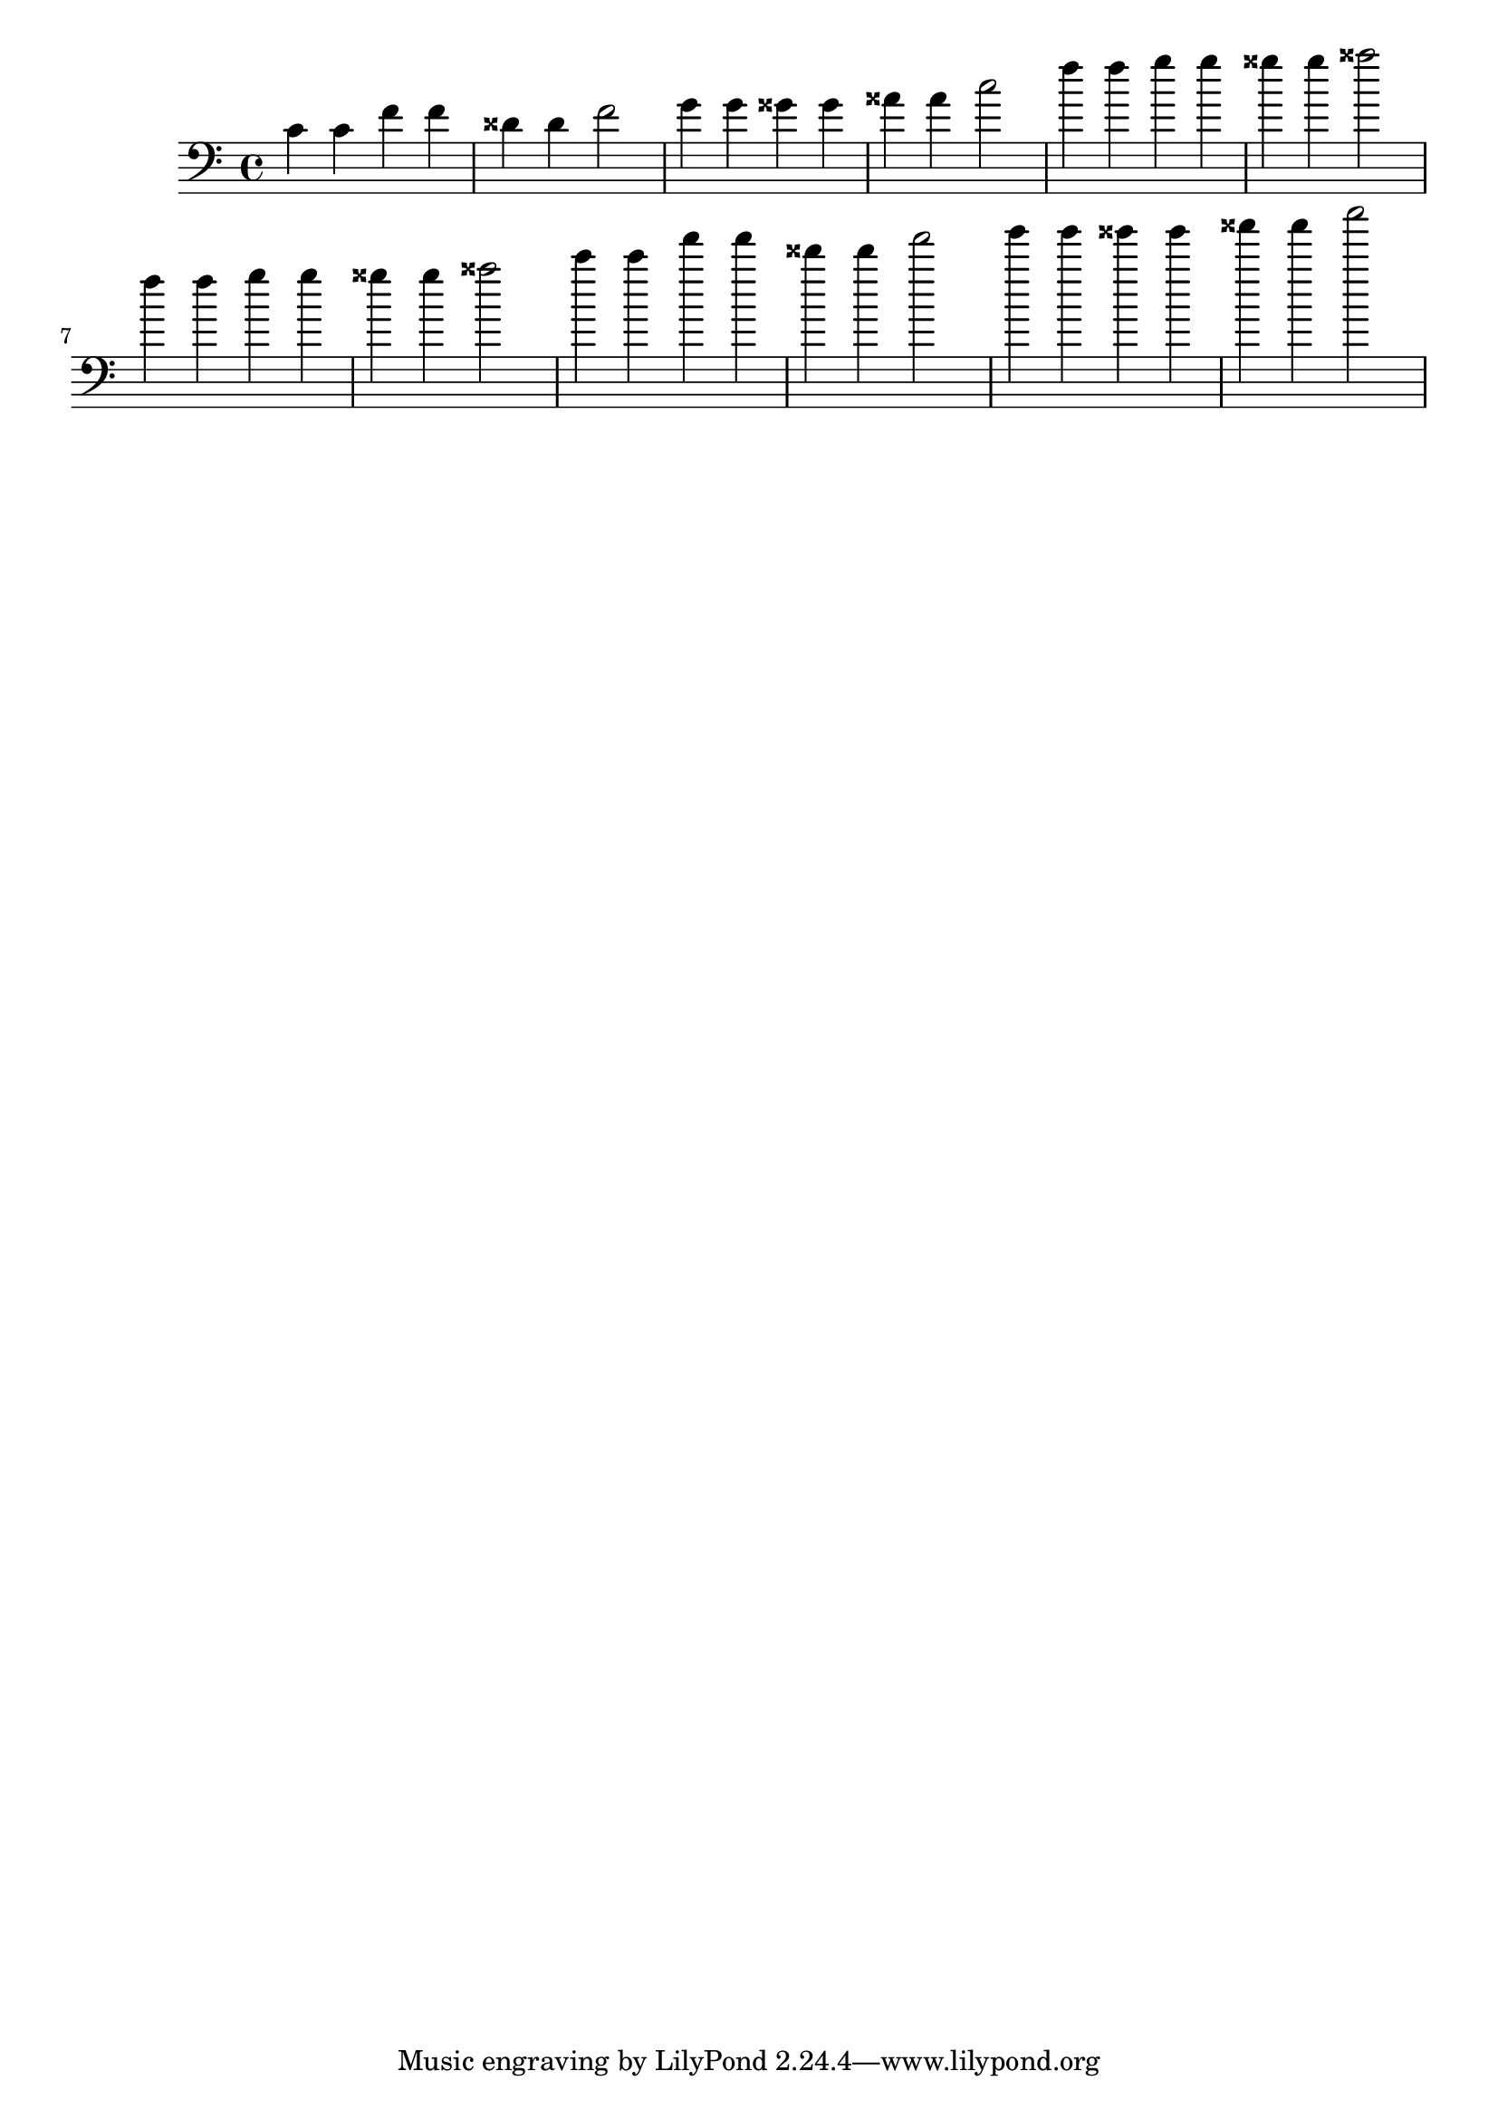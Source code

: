 \version "2.22.1"

\relative c'{
  \clef bass
  \key c \major
  \time 4/4

  c 4 c f f disis disis f 2
  g 4 g gisis gisis aisis aisis c 2

  f 4 f g g gisis gisis aisis 2
  f 4 f g g gisis gisis aisis 2

  c 4 c f f disis disis f 2
  g 4 g gisis gisis aisis aisis c 2
}

